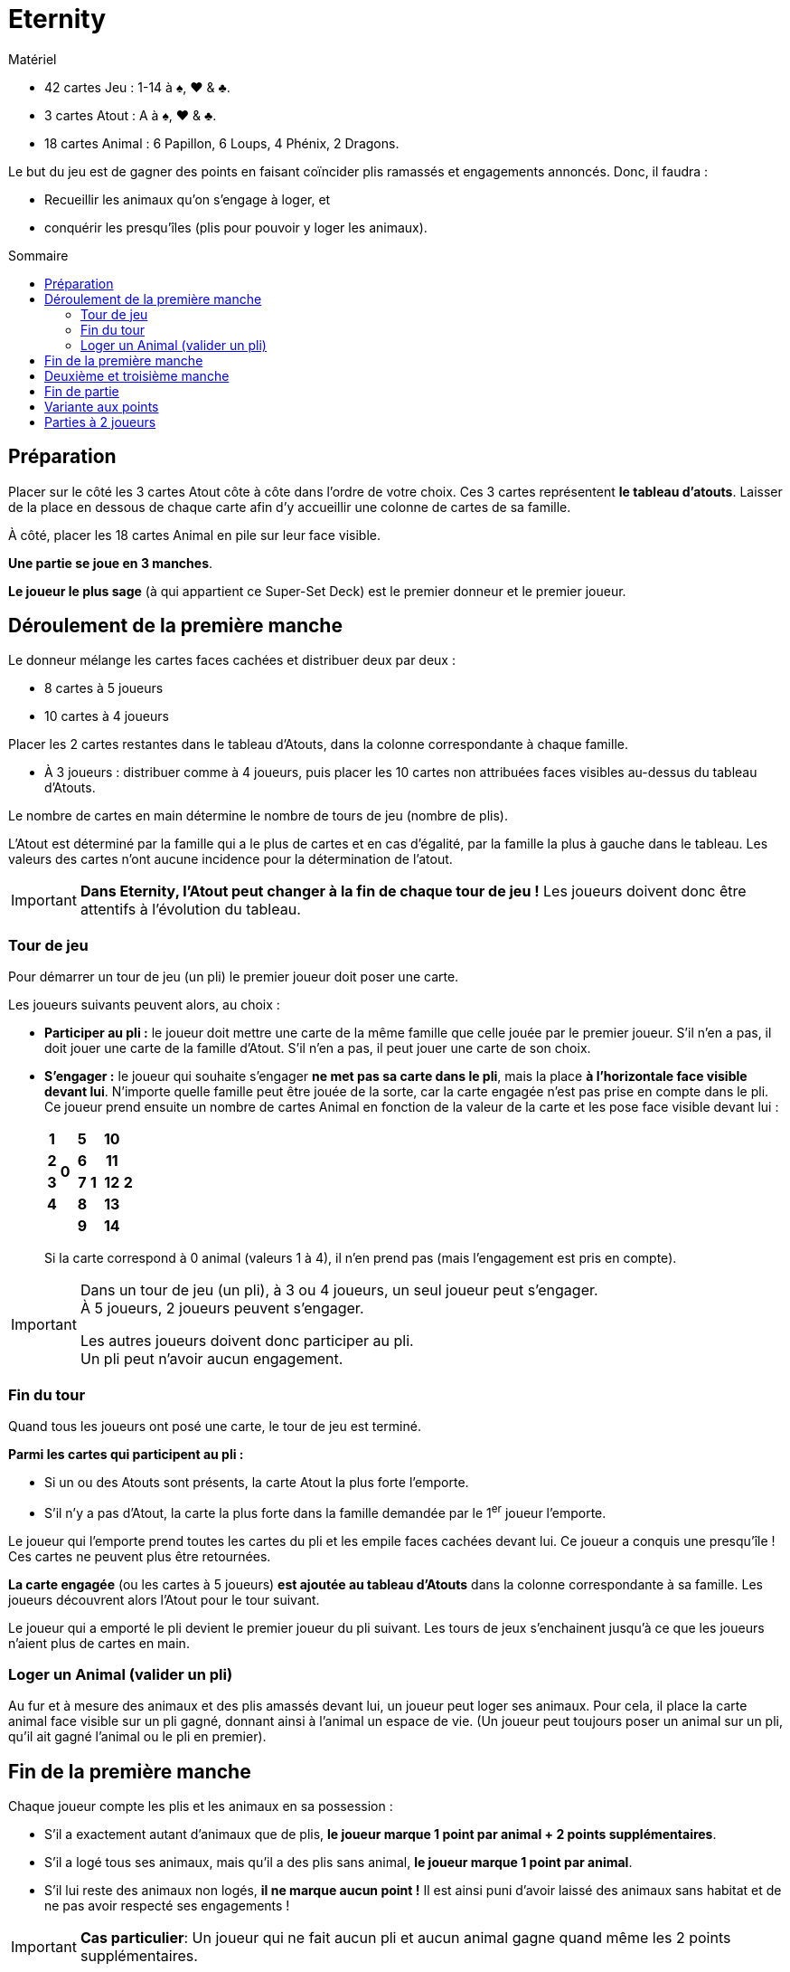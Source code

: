 = Eternity
:toc: preamble
:toclevels: 4
:toc-title: Sommaire
:icons: font

[.ssd-components]
.Matériel
****
* 42 cartes Jeu : 1-14 à ♠, ♥ & ♣.
* 3 cartes Atout : A à ♠, ♥ & ♣.
* 18 cartes Animal : 6 Papillon, 6 Loups, 4 Phénix, 2 Dragons.
****

Le but du jeu est de gagner des points en faisant coïncider plis ramassés et engagements annoncés.
Donc, il faudra :

* Recueillir les animaux qu'on s'engage à loger, et
* conquérir les presqu'îles (plis pour pouvoir y loger les animaux).


== Préparation

Placer sur le côté les 3 cartes Atout côte à côte dans l'ordre de votre choix.
Ces 3 cartes représentent *le tableau d'atouts*.
Laisser de la place en dessous de chaque carte afin d'y accueillir une colonne de cartes de sa famille.

À côté, placer les 18 cartes Animal en pile sur leur face visible.

*Une partie se joue en 3 manches*.

*Le joueur le plus sage* (à qui appartient ce Super-Set Deck) est le premier donneur et le premier joueur.


== Déroulement de la première manche

Le donneur mélange les cartes faces cachées et distribuer deux par deux :

* 8 cartes à 5 joueurs
* 10 cartes à 4 joueurs

Placer les 2 cartes restantes dans le tableau d'Atouts, dans la colonne correspondante à chaque famille.

* À 3 joueurs : distribuer comme à 4 joueurs, puis placer les 10 cartes non attribuées faces visibles au-dessus du tableau d'Atouts.

Le nombre de cartes en main détermine le nombre de tours de jeu (nombre de plis).

L'Atout est déterminé par la famille qui a le plus de cartes et en cas d'égalité, par la famille la plus à gauche dans le tableau.
Les valeurs des cartes n'ont aucune incidence pour la détermination de l'atout.

IMPORTANT: *Dans Eternity, l'Atout peut changer à la fin de chaque tour de jeu !*
           Les joueurs doivent donc être attentifs à l'évolution du tableau.


=== Tour de jeu

Pour démarrer un tour de jeu (un pli) le premier joueur doit poser une carte.

Les joueurs suivants peuvent alors, au choix :

* *Participer au pli :* le joueur doit mettre une carte de la même famille que celle jouée par le premier joueur.
S'il n'en a pas, il doit jouer une carte de la famille d'Atout.
S'il n'en a pas, il peut jouer une carte de son choix.

* *S'engager :* le joueur qui souhaite s'engager *ne met pas sa carte dans le pli*, mais la place *à l'horizontale face visible devant lui*.
N'importe quelle famille peut être jouée de la sorte, car la carte engagée n'est pas prise en compte dans le pli. +
Ce joueur prend ensuite un nombre de cartes Animal en fonction de la valeur de la carte et les pose face visible devant lui :
+
[%autowidth,cols="^.^,^.^,^.^,^.^,^.^,^.^,^.^,^.^"]
|===
h| 1 .4+| *0* .5+| h| 5 .5+| *1* .5+| h| 10 .5+| *2*
h| 2 h| 6 h| 11
h| 3 h| 7 h| 12
h| 4 h| 8 h| 13
2+| h| 9 h| 14
|===
+
Si la carte correspond à 0 animal (valeurs 1 à 4), il n'en prend pas (mais l'engagement est pris en compte).

[IMPORTANT]
====
Dans un tour de jeu (un pli), à 3 ou 4 joueurs, un seul joueur peut s'engager. +
À 5 joueurs, 2 joueurs peuvent s'engager.

Les autres joueurs doivent donc participer au pli. +
Un pli peut n'avoir aucun engagement.
====


=== Fin du tour

Quand tous les joueurs ont posé une carte, le tour de jeu est terminé.

*Parmi les cartes qui participent au pli :*

* Si un ou des Atouts sont présents, la carte Atout la plus forte l'emporte.
* S'il n'y a pas d'Atout, la carte la plus forte dans la famille demandée par le 1^er^ joueur l'emporte.

Le joueur qui l'emporte prend toutes les cartes du pli et les empile faces cachées devant lui.
Ce joueur a conquis une presqu'île !
Ces cartes ne peuvent plus être retournées.

*La carte engagée* (ou les cartes à 5 joueurs) *est ajoutée au tableau d'Atouts* dans la colonne correspondante à sa famille.
Les joueurs découvrent alors l'Atout pour le tour suivant.

Le joueur qui a emporté le pli devient le premier joueur du pli suivant.
Les tours de jeux s'enchainent jusqu'à ce que les joueurs n'aient plus de cartes en main.


=== Loger un Animal (valider un pli)

Au fur et à mesure des animaux et des plis amassés devant lui, un joueur peut loger ses animaux.
Pour cela, il place la carte animal face visible sur un pli gagné, donnant ainsi à l'animal un espace de vie.
(Un joueur peut toujours poser un animal sur un pli, qu'il ait gagné l'animal ou le pli en premier).


== Fin de la première manche

Chaque joueur compte les plis et les animaux en sa possession :

* S'il a exactement autant d'animaux que de plis, *le joueur marque 1 point par animal + 2 points supplémentaires*.
* S'il a logé tous ses animaux, mais qu'il a des plis sans animal, *le joueur marque 1 point par animal*.
* S'il lui reste des animaux non logés, *il ne marque aucun point !*
Il est ainsi puni d'avoir laissé des animaux sans habitat et de ne pas avoir respecté ses engagements !

IMPORTANT: *Cas particulier*: Un joueur qui ne fait aucun pli et aucun animal gagne quand même les 2 points supplémentaires.

Les points de chaque joueur sont notés. +
Tous les joueurs remettent ensuite les cartes Animal utilisées près du tableau d'Atouts.
Toutes les cartes jeu (celles des plis et du tableau d'Atouts) sont ensuite mélangées.


== Deuxième et troisième manche

Ces deux manches se jouent comme la précédente, mais :

* *C'est le joueur qui a eu le moins de points* à la manche précédente qui distribue et lance le premier pli.
En cas d'égalité, c'est le joueur le plus agé parmi ceux concernés qui commence.
* *Les points supplémentaires accordés à chaque fin de manche sont de +4 et +7 (si autant d'animaux que de plis) !*
(Pour rappel, ces points sont aussi attribués si l'on fait 0 pli et 0 animal).


== Fin de partie

Après 3 manches, le joueur ayant le plus grand total de points l'emporte.
En cas d'égalité, le joueur ayant gagné le plus de points à la dernière manche l'emporte.
S'il y a toujours égalité, il y a plusieurs vainqueurs.


== Variante aux points

Vous pouvez jouer en nombre de points (par exemple le premier joueur à 20 points).
Dans ce cas, le nombre de points supplémentaires est *toujours de +3* en fin de manche si le nombre de plis est égal au nombre d'animal.
Mais *seul le joueur (ou les joueurs en cas d'égalité)* qui obtient le score de plus haut de la manche remporte ses points (points de plis + points supplémentaires).
Les autres joueurs ne marquent rien.


== Parties à 2 joueurs

Le donneur mélange les cartes face cachées et distribue *14 cartes* à chacun des 2 joueurs.
Les 14 cartes restantes sont placées en un tas neutre faces cachées.

Chaque manche se joue en *7 plis*.

Au début de chaque tour, on retourne 2 cartes du tas neutre. +
Attention, au premier tour seulement, ces deux cartes sont placées aussitôt dans le tableau d'Atouts.

À chaque tour, les 4 cartes du pli sont jouées par les deux joueurs (joueur A et joueur B) dans l'ordre suivant : carte de A, carte de B, carte de B, carte de A.
*Pour le reste, la règle normale s'applique intégralement.*

* Le 1^er^ joueur d'un tour pourra s'engager lors de la pose de sa 2^ème^ carte, la 1^ère^ carte jouée par celui-ci demeurant l'ouverture d'un pli.
* Le 2^ème^ joueur pourra lui s'engager aussi bien avec sa 1^ère^ que sa 2^ème^ carte.

Il n'y aura évidemment qu'une seule carte d'engagement jouée par tour.
